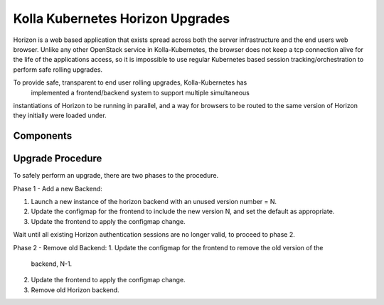 .. multi-node:

=================================
Kolla Kubernetes Horizon Upgrades
=================================

Horizon is a web based application that exists spread across both the server
infrastructure and the end users web browser. Unlike any other OpenStack
service in Kolla-Kubernetes, the browser does not keep a tcp connection alive
for the life of the applications access, so it is impossible to use regular
Kubernetes based session tracking/orchestration to perform safe rolling
upgrades.

To provide safe, transparent to end user rolling upgrades, Kolla-Kubernetes has
 implemented a frontend/backend system to support multiple simultaneous
instantiations of Horizon to be running in parallel, and a way for browsers to
be routed to the same version of Horizon they initially were loaded under.

Components
==========

.. image:: kolla-kubernetes-horizon.png

Upgrade Procedure
=================

To safely perform an upgrade, there are two phases to the procedure.

Phase 1 - Add a new Backend:

1. Launch a new instance of the horizon backend with an unused version
   number = N.
2. Update the configmap for the frontend to include the new version N, and set
   the default as appropriate.
3. Update the frontend to apply the configmap change.

Wait until all existing Horizon authentication sessions are no longer valid,
to proceed to phase 2.

Phase 2 - Remove old Backend:
1. Update the configmap for the frontend to remove the old version of the
   backend, N-1.
2. Update the frontend to apply the configmap change.
3. Remove old Horizon backend.

